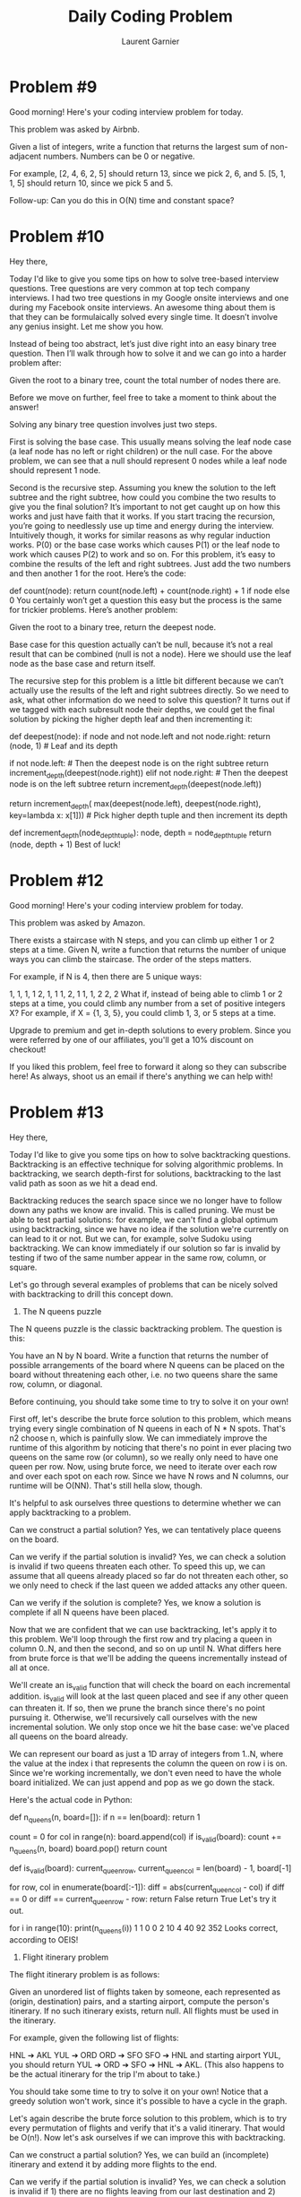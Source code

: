 #+TITLE: Daily Coding Problem
#+AUTHOR: Laurent Garnier

* Problem #9

  Good morning! Here's your coding interview problem for today.

  This problem was asked by Airbnb.

  Given a list of integers, write a function that returns the largest
  sum of non-adjacent numbers. Numbers can be 0 or negative.


  For example, [2, 4, 6, 2, 5] should return 13, since we pick 2, 6,
  and 5. [5, 1, 1, 5] should return 10, since we pick 5 and 5.


  Follow-up: Can you do this in O(N) time and constant space?


* Problem #10
  
  Hey there,

Today I'd like to give you some tips on how to solve tree-based interview questions. Tree questions are very common at top tech company interviews. I had two tree questions in my Google onsite interviews and one during my Facebook onsite interviews. An awesome thing about them is that they can be formulaically solved every single time. It doesn’t involve any genius insight. Let me show you how.

Instead of being too abstract, let’s just dive right into an easy binary tree question. Then I’ll walk through how to solve it and we can go into a harder problem after:

Given the root to a binary tree, count the total number of nodes there are.

Before we move on further, feel free to take a moment to think about the answer!

Solving any binary tree question involves just two steps.

First is solving the base case. This usually means solving the leaf node case (a leaf node has no left or right children) or the null case. For the above problem, we can see that a null should represent 0 nodes while a leaf node should represent 1 node.

Second is the recursive step. Assuming you knew the solution to the left subtree and the right subtree, how could you combine the two results to give you the final solution? It’s important to not get caught up on how this works and just have faith that it works. If you start tracing the recursion, you’re going to needlessly use up time and energy during the interview. Intuitively though, it works for similar reasons as why regular induction works. P(0) or the base case works which causes P(1) or the leaf node to work which causes P(2) to work and so on. For this problem, it’s easy to combine the results of the left and right subtrees. Just add the two numbers and then another 1 for the root. Here’s the code:

def count(node):
  return count(node.left) + count(node.right) + 1 if node else 0
You certainly won’t get a question this easy but the process is the same for trickier problems. Here’s another problem:

Given the root to a binary tree, return the deepest node.

Base case for this question actually can’t be null, because it’s not a real result that can be combined (null is not a node). Here we should use the leaf node as the base case and return itself.

The recursive step for this problem is a little bit different because we can’t actually use the results of the left and right subtrees directly. So we need to ask, what other information do we need to solve this question? It turns out if we tagged with each subresult node their depths, we could get the final solution by picking the higher depth leaf and then incrementing it:

def deepest(node):
    if node and not node.left and not node.right:
        return (node, 1) # Leaf and its depth

    if not node.left: # Then the deepest node is on the right subtree
        return increment_depth(deepest(node.right))
    elif not node.right: # Then the deepest node is on the left subtree
        return increment_depth(deepest(node.left))

    return increment_depth(
            max(deepest(node.left), deepest(node.right),
                    key=lambda x: x[1])) # Pick higher depth tuple and then increment its depth

def increment_depth(node_depth_tuple):
    node, depth = node_depth_tuple
    return (node, depth + 1)
Best of luck!


* Problem #12

  Good morning! Here's your coding interview problem for today.

This problem was asked by Amazon.

There exists a staircase with N steps, and you can climb up either 1 or 2 steps at a time. Given N, write a function that returns the number of unique ways you can climb the staircase. The order of the steps matters.

For example, if N is 4, then there are 5 unique ways:

1, 1, 1, 1
2, 1, 1
1, 2, 1
1, 1, 2
2, 2
What if, instead of being able to climb 1 or 2 steps at a time, you could climb any number from a set of positive integers X? For example, if X = {1, 3, 5}, you could climb 1, 3, or 5 steps at a time.

Upgrade to premium and get in-depth solutions to every problem. Since you were referred by one of our affiliates, you'll get a 10% discount on checkout!

If you liked this problem, feel free to forward it along so they can
subscribe here! As always, shoot us an email if there's anything we
can help with!

* Problem #13

  
Hey there,

Today I'd like to give you some tips on how to solve backtracking questions. Backtracking is an effective technique for solving algorithmic problems. In backtracking, we search depth-first for solutions, backtracking to the last valid path as soon as we hit a dead end.

Backtracking reduces the search space since we no longer have to follow down any paths we know are invalid. This is called pruning. We must be able to test partial solutions: for example, we can't find a global optimum using backtracking, since we have no idea if the solution we're currently on can lead to it or not. But we can, for example, solve Sudoku using backtracking. We can know immediately if our solution so far is invalid by testing if two of the same number appear in the same row, column, or square.

Let's go through several examples of problems that can be nicely solved with backtracking to drill this concept down.

1. The N queens puzzle
The N queens puzzle is the classic backtracking problem. The question is this:

You have an N by N board. Write a function that returns the number of possible arrangements of the board where N queens can be placed on the board without threatening each other, i.e. no two queens share the same row, column, or diagonal.

Before continuing, you should take some time to try to solve it on your own!

First off, let's describe the brute force solution to this problem, which means trying every single combination of N queens in each of N * N spots. That's n2 choose n, which is painfully slow. We can immediately improve the runtime of this algorithm by noticing that there's no point in ever placing two queens on the same row (or column), so we really only need to have one queen per row. Now, using brute force, we need to iterate over each row and over each spot on each row. Since we have N rows and N columns, our runtime will be O(NN). That's still hella slow, though.

It's helpful to ask ourselves three questions to determine whether we can apply backtracking to a problem.

Can we construct a partial solution?
Yes, we can tentatively place queens on the board.

Can we verify if the partial solution is invalid?
Yes, we can check a solution is invalid if two queens threaten each other. To speed this up, we can assume that all queens already placed so far do not threaten each other, so we only need to check if the last queen we added attacks any other queen.

Can we verify if the solution is complete?
Yes, we know a solution is complete if all N queens have been placed.

Now that we are confident that we can use backtracking, let's apply it to this problem. We'll loop through the first row and try placing a queen in column 0..N, and then the second, and so on up until N. What differs here from brute force is that we'll be adding the queens incrementally instead of all at once.

We'll create an is_valid function that will check the board on each incremental addition. is_valid will look at the last queen placed and see if any other queen can threaten it. If so, then we prune the branch since there's no point pursuing it. Otherwise, we'll recursively call ourselves with the new incremental solution. We only stop once we hit the base case: we've placed all queens on the board already.

We can represent our board as just a 1D array of integers from 1..N, where the value at the index i that represents the column the queen on row i is on. Since we're working incrementally, we don't even need to have the whole board initialized. We can just append and pop as we go down the stack.

Here's the actual code in Python:

def n_queens(n, board=[]):
    if n == len(board):
        return 1

    count = 0
    for col in range(n):
        board.append(col)
        if is_valid(board):
            count += n_queens(n, board)
        board.pop()
    return count

def is_valid(board):
    current_queen_row, current_queen_col = len(board) - 1, board[-1]
    # Check if any queens can attack the last queen.
    for row, col in enumerate(board[:-1]):
        diff = abs(current_queen_col - col)
        if diff == 0 or diff == current_queen_row - row:
            return False
    return True
Let's try it out.

for i in range(10):
    print(n_queens(i))
1
1
0
0
2
10
4
40
92
352
Looks correct, according to OEIS!

2. Flight itinerary problem
The flight itinerary problem is as follows:

Given an unordered list of flights taken by someone, each represented as (origin, destination) pairs, and a starting airport, compute the person's itinerary. If no such itinerary exists, return null. All flights must be used in the itinerary.

For example, given the following list of flights:

HNL ➔ AKL
YUL ➔ ORD
ORD ➔ SFO
SFO ➔ HNL
and starting airport YUL, you should return YUL ➔ ORD ➔ SFO ➔ HNL ➔ AKL. (This also happens to be the actual itinerary for the trip I'm about to take.)

You should take some time to try to solve it on your own! Notice that a greedy solution won't work, since it's possible to have a cycle in the graph.

Let's again describe the brute force solution to this problem, which is to try every permutation of flights and verify that it's a valid itinerary. That would be O(n!). Now let's ask ourselves if we can improve this with backtracking.

Can we construct a partial solution?
Yes, we can build an (incomplete) itinerary and extend it by adding more flights to the end.

Can we verify if the partial solution is invalid?
Yes, we can check a solution is invalid if 1) there are no flights leaving from our last destination and 2) there are still flights remaining that can be taken. Since we must use all flights, this means we're at a dead end.

Can we verify if the solution is complete?
Yes, we can check if a solution is complete if our itinerary uses all the flights.

Let's use this to construct our solution:

def get_itinerary(flights, current_itinerary):
    # If we've used up all the flights, we're done
    if not flights:
        return current_itinerary
    last_stop = current_itinerary[-1]
    for i, (origin, destination) in enumerate(flights):
        # Make a copy of flights without the current one to mark it as used
        flights_minus_current = flights[:i] + flights[i + 1:]
        current_itinerary.append(destination)
        if origin == last_stop:
            return get_itinerary(flights_minus_current, current_itinerary)
        current_itinerary.pop()
    return None
3. Sudoku
Here's the problem: solve a well-posed sudoku puzzle.

Let's try using backtracking:

Can we construct a partial solution?
Yes, we can fill in some portions of the board.

Can we verify if the partial solution is invalid?
Yes, we can check that the board is valid so far if there are no rows, columns, or squares that contain the same digit.

Can we verify if the solution is complete?
Yes, the solution is complete when the board has been filled up.

Let's try to solve it using our template. We'll try filling each empty cell one by one, and backtrack once we hit an invalid state. That'll look something like this:

EMPTY = 0

def sudoku(board):
    if is_complete(board):
        return board

    r, c = find_first_empty(board)
    # set r, c to a val from 1 to 9
    for i in range(1, 10):
        board[r][c] = i
        if valid_so_far(board):
            result = sudoku(board)
            if is_complete(result):
                return result
        board[r][c] = EMPTY
    return board

def is_complete(board):
    return all(all(val is not EMPTY for val in row) for row in board)

def find_first_empty(board):
    for i, row in enumerate(board):
        for j, val in enumerate(row):
            if val == EMPTY:
                return i, j
    return False

def valid_so_far(board):
    if not rows_valid(board):
        return False
    if not cols_valid(board):
        return False
    if not blocks_valid(board):
        return False
    return True

def rows_valid(board):
    for row in board:
        if duplicates(row):
            return False
    return True

def cols_valid(board):
    for j in range(len(board[0])):
        if duplicates([board[i][j] for i in range(len(board))]):
            return False
    return True

def blocks_valid(board):
    for i in range(0, 9, 3):
        for j in range(0, 9, 3):
            block = []
            for k in range(3):
                for l in range(3):
                    block.append(board[i + k][j + l])
            if duplicates(block):
                return False
    return True

def duplicates(arr):
    c = {}
    for val in arr:
        if val in c and val is not EMPTY:
            return True
        c[val] = True
    return False
Best of luck!

* Problem #18

  Good morning! Here's your coding interview problem for today.

This problem was asked by Google.

Given an array of integers and a number k, where 1 <= k <= length of the array, compute the maximum values of each subarray of length k.

For example, given array = [10, 5, 2, 7, 8, 7] and k = 3, we should get: [10, 7, 8, 8], since:

10 = max(10, 5, 2)
7 = max(5, 2, 7)
8 = max(2, 7, 8)
8 = max(7, 8, 7)
Do this in O(n) time and O(k) space. You can modify the input array in-place and you do not need to store the results. You can simply print them out as you compute them.



* Problem 20

  Good morning! Here's your coding interview problem for today.

This problem was asked by Google.

Given two singly linked lists that intersect at some point, find the intersecting node. The lists are non-cyclical.

For example, given A = 3 -> 7 -> 8 -> 10 and B = 99 -> 1 -> 8 -> 10, return the node with value 8.

In this example, assume nodes with the same value are the exact same node objects.

Do this in O(M + N) time (where M and N are the lengths of the lists)
and constant space.

* Problem 23

  
Good morning! Here's your coding interview problem for today.

This problem was asked by Google.

You are given an M by N matrix consisting of booleans that represents a board. Each True boolean represents a wall. Each False boolean represents a tile you can walk on.

Given this matrix, a start coordinate, and an end coordinate, return the minimum number of steps required to reach the end coordinate from the start. If there is no possible path, then return null. You can move up, left, down, and right. You cannot move through walls. You cannot wrap around the edges of the board.

For example, given the following board:

[[f, f, f, f],
[t, t, f, t],
[f, f, f, f],
[f, f, f, f]]
and start = (3, 0) (bottom left) and end = (0, 0) (top left), the
minimum number of steps required to reach the end is 7, since we would
need to go through (1, 2) because there is a wall everywhere else on
the second row.

* Problem 24

  Hey there,

Hope your interview practicing is going well! Let's work through the problem of uniformly picking a random element from a gigantic stream. This is a common interview question at companies like Google and Facebook.

Naively, we could process the stream and store all the elements we encounter in a list, find its size, and pick a random element from [0, size - 1]. The problem with this approach is that it would take O(N) space for a large N.

Instead, let's attempt to solve using loop invariants. On the ith iteration of our loop to pick a random element, let's assume we already picked an element uniformly from [0, i - 1]. In order to maintain the loop invariant, we would need to pick the ith element as the new random element at 1 / (i + 1) chance. For the base case where i = 0, let's say the random element is the first one. Then we know it works because

For i = 0, we would've picked uniformly from [0, 0].
For i > 0, before the loop began, any element K in [0, i - 1] had 1 / i chance of being chosen as the random element. We want K to have 1 / (i + 1) chance of being chosen after the iteration. This is the case since the chance of having being chosen already but not getting swapped with the ith element is 1 / i * (1 - (1 / (i + 1))) which is 1 / i * i / (i + 1) or 1 / (i + 1)
Let's see how the code would look:

import random

def pick(big_stream):
    random_element = None

    for i, e in enumerate(big_stream):
        if i == 0:
            random_element = e
        if random.randint(1, i + 1) == 1:
            random_element = e
    return random_element
Since we are only storing a single variable, this only takes up constant space!

Turns out this algorithm is called Reservoir Sampling. If you liked this problem and solution, sign up for our mailing list below for problems like these! You can also read our other post on how to solve tricky interview questions like this one here.

Best of luck!

* Problem 28

  Good morning! Here's your coding interview problem for today.

This problem was asked by Palantir.

Write an algorithm to justify text. Given a sequence of words and an integer line length k, return a list of strings which represents each line, fully justified.

More specifically, you should have as many words as possible in each line. There should be at least one space between each word. Pad extra spaces when necessary so that each line has exactly length k. Spaces should be distributed as equally as possible, with the extra spaces, if any, distributed starting from the left.

If you can only fit one word on a line, then you should pad the right-hand side with spaces.

Each word is guaranteed not to be longer than k.

For example, given the list of words ["the", "quick", "brown", "fox", "jumps", "over", "the", "lazy", "dog"] and k = 16, you should return the following:

["the  quick brown", # 1 extra space on the left
"fox  jumps  over", # 2 extra spaces distributed evenly
"the   lazy   dog"] # 4 extra spaces distributed evenly


* Problem 30

  
Good morning! Here's your coding interview problem for today.

This problem was asked by Facebook.

You are given an array of non-negative integers that represents a two-dimensional elevation map where each element is unit-width wall and the integer is the height. Suppose it will rain and all spots between two walls get filled up.

Compute how many units of water remain trapped on the map in O(N) time and O(1) space.

For example, given the input [2, 1, 2], we can hold 1 unit of water in the middle.

Given the input [3, 0, 1, 3, 0, 5], we can hold 3 units in the first
index, 2 in the second, and 3 in the fourth index (we cannot hold 5
since it would run off to the left), so we can trap 8 units of water.

* Problem 33

  Good morning! Here's your coding interview problem for today.

This problem was asked by Microsoft.

Compute the running median of a sequence of numbers. That is, given a stream of numbers, print out the median of the list so far on each new element.

Recall that the median of an even-numbered list is the average of the two middle numbers.

For example, given the sequence [2, 1, 5, 7, 2, 0, 5], your algorithm should print out:

2
1.5
2
3.5
2
2
2

* Problem 37

  
Good morning! Here's your coding interview problem for today.

This problem was asked by Google.

The power set of a set is the set of all its subsets. Write a function that, given a set, generates its power set.

For example, given the set {1, 2, 3}, it should return {{}, {1}, {2}, {3}, {1, 2}, {1, 3}, {2, 3}, {1, 2, 3}}.

You may also use a list or array to represent a set.

* Problem 40

  
Good morning! Here's your coding interview problem for today.

This problem was asked by Google.

Given an array of integers where every integer occurs three times except for one integer, which only occurs once, find and return the non-duplicated integer.

For example, given [6, 1, 3, 3, 3, 6, 6], return 1. Given [13, 19, 13, 13], return 19.

Do this in O(N) time and O(1) space.

* Problem 42

  Good morning! Here's your coding interview problem for today.

This problem was asked by Google.

Given a list of integers S and a target number k, write a function that returns a subset of S that adds up to k. If such a subset cannot be made, then return null.

Integers can appear more than once in the list. You may assume all numbers in the list are positive.

For example, given S = [12, 1, 61, 5, 9, 2] and k = 24, return [12, 9,
2, 1] since it sums up to 24.

* Problem 44

  Good morning! Here's your coding interview problem for today.

This problem was asked by Google.

We can determine how "out of order" an array A is by counting the number of inversions it has. Two elements A[i] and A[j] form an inversion if A[i] > A[j] but i < j. That is, a smaller element appears after a larger element.

Given an array, count the number of inversions it has. Do this faster than O(N^2) time.

You may assume each element in the array is distinct.

For example, a sorted list has zero inversions. The array [2, 4, 1, 3,
5] has three inversions: (2, 1), (4, 1), and (4, 3). The array [5, 4,
3, 2, 1] has ten inversions: every distinct pair forms an inversion.

* Problem 45

  
Good morning! Here's your coding interview problem for today.

This problem was asked by Two Sigma.

Using a function rand5() that returns an integer from 1 to 5
(inclusive) with uniform probability, implement a function rand7()
that returns an integer from 1 to 7 (inclusive).

* Problem 49


Good morning! Here's your coding interview problem for today.

This problem was asked by Amazon.

Given an array of numbers, find the maximum sum of any contiguous subarray of the array.

For example, given the array [34, -50, 42, 14, -5, 86], the maximum sum would be 137, since we would take elements 42, 14, -5, and 86.

Given the array [-5, -1, -8, -9], the maximum sum would be 0, since we would not take any elements.

Do this in O(N) time.

* Problem 51 


Good morning! Here's your coding interview problem for today.

This problem was asked by Facebook.

Given a function that generates perfectly random numbers between 1 and k (inclusive), where k is an input, write a function that shuffles a deck of cards represented as an array using only swaps.

It should run in O(N) time.

Hint: Make sure each one of the 52! permutations of the deck is
equally likely.

* Problem 52


Good morning! Here's your coding interview problem for today.

This problem was asked by Google.

Implement an LRU (Least Recently Used) cache. It should be able to be initialized with a cache size n, and contain the following methods:

set(key, value): sets key to value. If there are already n items in the cache and we are adding a new item, then it should also remove the least recently used item.
get(key): gets the value at key. If no such key exists, return null.
Each operation should run in O(1) time.

* Problem 54


Good morning! Here's your coding interview problem for today.

This problem was asked by Dropbox.

Sudoku is a puzzle where you're given a partially-filled 9 by 9 grid with digits. The objective is to fill the grid with the constraint that every row, column, and box (3 by 3 subgrid) must contain all of the digits from 1 to 9.

Implement an efficient sudoku solver.

* Problem 65


Good morning! Here's your coding interview problem for today.

This problem was asked by Amazon.

Given a N by M matrix of numbers, print out the matrix in a clockwise spiral.

For example, given the following matrix:

[[1,  2,  3,  4,  5],
 [6,  7,  8,  9,  10],
 [11, 12, 13, 14, 15],
 [16, 17, 18, 19, 20]]
You should print out the following:

1
2
3
4
5
10
15
20
19
18
17
16
11
6
7
8
9
14
13
12

* Problem 66

  Good morning! Here's your coding interview problem for today.

This problem was asked by Square.

Assume you have access to a function toss_biased() which returns 0 or 1 with a probability that's not 50-50 (but also not 0-100 or 100-0). You do not know the bias of the coin.

Write a function to simulate an unbiased coin toss.

* Problem 67

  
Good morning! Here's your coding interview problem for today.

This problem was asked by Google.

Implement an LFU (Least Frequently Used) cache. It should be able to be initialized with a cache size n, and contain the following methods:

set(key, value): sets key to value. If there are already n items in the cache and we are adding a new item, then it should also remove the least frequently used item. If there is a tie, then the least recently used key should be removed.
get(key): gets the value at key. If no such key exists, return null.
Each operation should run in O(1) time.

* Problem 68

Good morning! Here's your coding interview problem for today.

This problem was asked by Google.

On our special chessboard, two bishops attack each other if they share the same diagonal. This includes bishops that have another bishop located between them, i.e. bishops can attack through pieces.

You are given N bishops, represented as (row, column) tuples on a M by M chessboard. Write a function to count the number of pairs of bishops that attack each other. The ordering of the pair doesn't matter: (1, 2) is considered the same as (2, 1).

For example, given M = 5 and the list of bishops:

(0, 0)
(1, 2)
(2, 2)
(4, 0)
The board would look like this:

[b 0 0 0 0]
[0 0 b 0 0]
[0 0 b 0 0]
[0 0 0 0 0]
[b 0 0 0 0]
You should return 2, since bishops 1 and 3 attack each other, as well
as bishops 3 and 4.

* Problem 70

  
Good morning! Here's your coding interview problem for today.

This problem was asked by Microsoft.

A number is considered perfect if its digits sum up to exactly 10.

Given a positive integer n, return the n-th perfect number.

For example, given 1, you should return 19. Given 2, you should
return 28.

* Problem 71


Good morning! Here's your coding interview problem for today.

This problem was asked by Two Sigma.

Using a function rand7() that returns an integer from 1 to 7
(inclusive) with uniform probability, implement a function rand5()
that returns an integer from 1 to 5 (inclusive).

* Problem 72

Good morning! Here's your coding interview problem for today.

This problem was asked by Google.

In a directed graph, each node is assigned an uppercase letter. We define a path's value as the number of most frequently-occurring letter along that path. For example, if a path in the graph goes through "ABACA", the value of the path is 3, since there are 3 occurrences of 'A' on the path.

Given a graph with n nodes and m directed edges, return the largest value path of the graph. If the largest value is infinite, then return null.

The graph is represented with a string and an edge list. The i-th character represents the uppercase letter of the i-th node. Each tuple in the edge list (i, j) means there is a directed edge from the i-th node to the j-th node. Self-edges are possible, as well as multi-edges.

For example, the following input graph:

ABACA
[(0, 1),
 (0, 2),
 (2, 3),
 (3, 4)]
Would have maximum value 3 using the path of vertices [0, 2, 3, 4], (A, A, C, A).

The following input graph:

A
[(0, 0)]
Should return null, since we have an infinite loop.

* Problem 74

Good morning! Here's your coding interview problem for today.

This problem was asked by Apple.

Suppose you have a multiplication table that is N by N. That is, a 2D array where the value at the i-th row and j-th column is (i + 1) * (j + 1) (if 0-indexed) or i * j (if 1-indexed).

Given integers N and X, write a function that returns the number of times X appears as a value in an N by N multiplication table.

For example, given N = 6 and X = 12, you should return 4, since the multiplication table looks like this:

| 1 | 2 | 3 | 4 | 5 | 6 |

| 2 | 4 | 6 | 8 | 10 | 12 |

| 3 | 6 | 9 | 12 | 15 | 18 |

| 4 | 8 | 12 | 16 | 20 | 24 |

| 5 | 10 | 15 | 20 | 25 | 30 |

| 6 | 12 | 18 | 24 | 30 | 36 |

And there are 4 12's in the table.

* Problem 75

  
Good morning! Here's your coding interview problem for today.

This problem was asked by Microsoft.

Given an array of numbers, find the length of the longest increasing subsequence in the array. The subsequence does not necessarily have to be contiguous.

For example, given the array [0, 8, 4, 12, 2, 10, 6, 14, 1, 9, 5, 13, 3, 11, 7, 15], the longest increasing subsequence has length 6: it is 0, 2, 6, 9, 11, 15.


* Problem 76

  Good morning! Here's your coding interview problem for today.

This problem was asked by Google.

You are given an N by M 2D matrix of lowercase letters. Determine the minimum number of columns that can be removed to ensure that each row is ordered from top to bottom lexicographically. That is, the letter at each column is lexicographically later as you go down each row. It does not matter whether each row itself is ordered lexicographically.

For example, given the following table:

cba
daf
ghi
This is not ordered because of the a in the center. We can remove the second column to make it ordered:

ca
df
gi
So your function should return 1, since we only needed to remove 1 column.

As another example, given the following table:

abcdef
Your function should return 0, since the rows are already ordered (there's only one row).

As another example, given the following table:

zyx
wvu
tsr
Your function should return 3, since we would need to remove all the
columns to order it.

* Problem 77

  Good morning! Here's your coding interview problem for today.

This problem was asked by Snapchat.

Given a list of possibly overlapping intervals, return a new list of intervals where all overlapping intervals have been merged.

The input list is not necessarily ordered in any way.

For example, given [(1, 3), (5, 8), (4, 10), (20, 25)], you should
return [(1, 3), (4, 10), (20, 25)].

* Problem 78

  
Good morning! Here's your coding interview problem for today.

This problem was asked by Google.

Given k sorted singly linked lists, write a function to merge all the lists into one sorted singly linked list.


* Problem 79

  Good morning! Here's your coding interview problem for today.

This problem was asked by Facebook.

Given an array of integers, write a function to determine whether the array could become non-decreasing by modifying at most 1 element.

For example, given the array [10, 5, 7], you should return true, since we can modify the 10 into a 1 to make the array non-decreasing.

Given the array [10, 5, 1], you should return false, since we can't
modify any one element to get a non-decreasing array.

* Problem 80

  Good morning! Here's your coding interview problem for today.

This problem was asked by Google.

Given the root of a binary tree, return a deepest node. For example, in the following tree, return d.

    a
   / \
  b   c
 /
d

* Problem 81

  
Good morning! Here's your coding interview problem for today.

This problem was asked by Yelp.

Given a mapping of digits to letters (as in a phone number), and a digit string, return all possible letters the number could represent. You can assume each valid number in the mapping is a single digit.

For example if {“2”: [“a”, “b”, “c”], 3: [“d”, “e”, “f”], …} then “23”
should return [“ad”, “ae”, “af”, “bd”, “be”, “bf”, “cd”, “ce”, “cf"].

* Problem 82

  Good morning! Here's your coding interview problem for today.

This problem was asked Microsoft.

Using a read7() method that returns 7 characters from a file, implement readN(n) which reads n characters.

For example, given a file with the content “Hello world”, three
read7() returns “Hello w”, “orld” and then “”.

* Problem 83

  Good morning! Here's your coding interview problem for today.

This problem was asked by Google.

Invert a binary tree.

For example, given the following tree:

    a
   / \
  b   c
 / \  /
d   e f
should become:

  a
 / \
 c  b
 \  / \
  f e  d

* Problem 84

Good morning! Here's your coding interview problem for today.

This problem was asked by Amazon.

Given a matrix of 1s and 0s, return the number of "islands" in the matrix. A 1 represents land and 0 represents water, so an island is a group of 1s that are neighboring whose perimeter is surrounded by water.

For example, this matrix has 4 islands.

1 0 0 0 0
0 0 1 1 0
0 1 1 0 0
0 0 0 0 0
1 1 0 0 1
1 1 0 0 1

* Problem 85

  
Good morning! Here's your coding interview problem for today.

This problem was asked by Facebook.

Given three 32-bit integers x, y, and b, return x if b is 1 and y if b
is 0, using only mathematical or bit operations. You can assume b can
only be 1 or 0.

* Problem 86

  Good morning! Here's your coding interview problem for today.

This problem was asked by Google.

Given a string of parentheses, write a function to compute the minimum number of parentheses to be removed to make the string valid (i.e. each open parenthesis is eventually closed).

For example, given the string "()())()", you should return 1. Given
the string ")(", you should return 2, since we must remove all of
them.

* Problem 90

  Good morning! Here's your coding interview problem for today.

This question was asked by Google.

Given an integer n and a list of integers l, write a function that randomly generates a number from 0 to n-1 that isn't in l (uniform).


